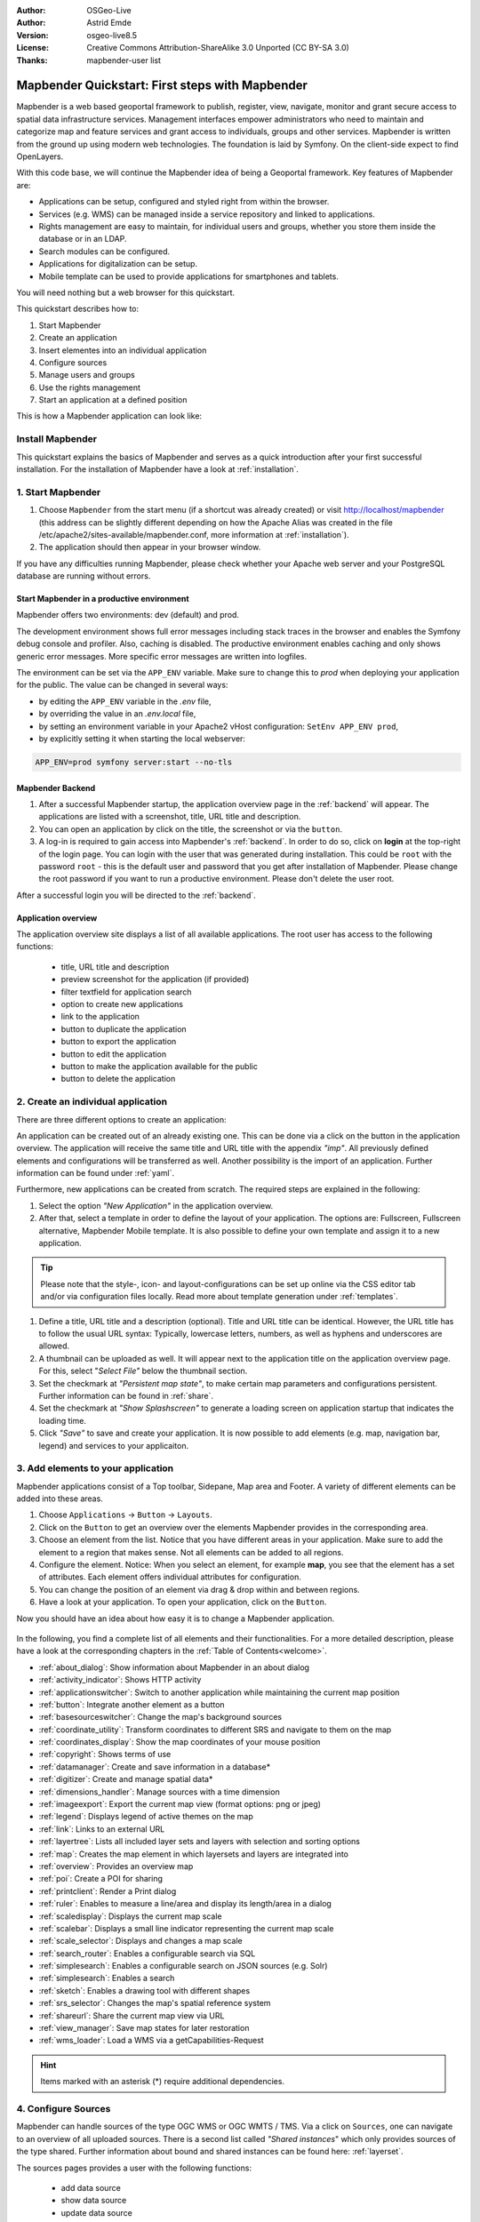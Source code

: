 .. _quickstart:

:Author: OSGeo-Live
:Author: Astrid Emde
:Version: osgeo-live8.5
:License: Creative Commons Attribution-ShareAlike 3.0 Unported  (CC BY-SA 3.0)
:Thanks: mapbender-user list

  .. |mapbender-button-show| image:: ../figures/mapbender_button_show.png

  .. |mapbender-button-copy| image:: ../figures/mapbender_button_copy.png
  
  .. |mapbender-button-export| image:: ../figures/mapbender_button_export.png

  .. |mapbender-button-publish| image:: ../figures/mapbender_button_publish.png

  .. |mapbender-button-edit| image:: ../figures/mapbender_button_edit.png

  .. |mapbender-button-delete| image:: ../figures/mapbender_button_delete.png

  .. |mapbender-button-add| image:: ../figures/mapbender_button_add.png

  .. |mapbender-button-key| image:: ../figures/mapbender_button_key.png
  
  .. |mapbender-button-update| image:: ../figures/mapbender_button_update.png  


.. image:: ../_static/mapbender_logo.png
  :scale: 100 %
  :alt: project logo
  :align: right


################################################
Mapbender Quickstart: First steps with Mapbender
################################################

Mapbender is a web based geoportal framework to publish, register, view, navigate, monitor and grant secure access to spatial data infrastructure services. Management interfaces empower administrators who need to maintain and categorize map and feature services and grant access to individuals, groups and other services. Mapbender is written from the ground up using modern web technologies. The foundation is laid by Symfony. On the client-side expect to find OpenLayers.

With this code base, we will continue the Mapbender idea of being a Geoportal framework. Key features of Mapbender are:

* Applications can be setup, configured and styled right from within the browser.
* Services (e.g. WMS) can be managed inside a service repository and linked to applications.
* Rights management are easy to maintain, for individual users and groups, whether you store them inside the database or in an LDAP.
* Search modules can be configured.
* Applications for digitalization can be setup.
* Mobile template can be used to provide applications for smartphones and tablets.

You will need nothing but a web browser for this quickstart.

This quickstart describes how to:

#.  Start Mapbender
#.  Create an application
#.  Insert elementes into an individual application
#.  Configure sources
#.  Manage users and groups
#.  Use the rights management
#.  Start an application at a defined position

This is how a Mapbender application can look like:

  .. image:: ../figures/mapbender_basic_application.png
     :width: 100%

Install Mapbender
=================

This quickstart explains the basics of Mapbender and serves as a quick introduction after your first successful installation.
For the installation of Mapbender have a look at :ref:`installation`.

1. Start Mapbender
==================

#. Choose ``Mapbender`` from the start menu (if a shortcut was already created) or visit http://localhost/mapbender (this address can be slightly different depending on how the Apache Alias was created in the file /etc/apache2/sites-available/mapbender.conf, more information at :ref:`installation`).
 
#. The application should then appear in your browser window.

If you have any difficulties running Mapbender, please check whether your Apache web server and your PostgreSQL database are running without errors.


Start Mapbender in a productive environment
-------------------------------------------

Mapbender offers two environments: dev (default) and prod.

The development environment shows full error messages including stack traces in the browser and enables the Symfony debug console and profiler. Also, caching is disabled.
The productive environment enables caching and only shows generic error messages. More specific error messages are written into logfiles.

The environment can be set via the ``APP_ENV`` variable. Make sure to change this to `prod` when deploying your application for the public. The value can be changed in several ways:

* by editing the ``APP_ENV`` variable in the `.env` file,
* by overriding the value in an `.env.local` file,
* by setting an environment variable in your Apache2 vHost configuration: ``SetEnv APP_ENV prod``,
* by explicitly setting it when starting the local webserver:

.. code-block:: bash

    APP_ENV=prod symfony server:start --no-tls


Mapbender Backend
-----------------

#. After a successful Mapbender startup, the application overview page in the :ref:`backend` will appear. The applications are listed with a screenshot, title, URL title and description.

#. You can open an application by click on the title, the screenshot or via the |mapbender-button-show| ``button``.

#. A log-in is required to gain access into Mapbender's :ref:`backend`. In order to do so, click on **login** at the top-right of the login page. You can login with the user that was generated during installation. This could be ``root`` with the password ``root`` - this is the default user and password that you get after installation of Mapbender. Please change the root password if you want to run a productive environment. Please don't delete the user root. 

After a successful login you will be directed to the :ref:`backend`.


Application overview
--------------------

The application overview site displays a list of all available applications. The root user has access to the following functions:

 * title, URL title and description
 * preview screenshot for the application (if provided)
 * filter textfield for application search
 * option to create new applications
 * |mapbender-button-show| link to the application
 * |mapbender-button-copy| button to duplicate the application
 * |mapbender-button-export| button to export the application
 * |mapbender-button-edit| button to edit the application
 * |mapbender-button-publish| button to make the application available for the public
 * |mapbender-button-delete| button to delete the application

  .. image:: ../figures/mapbender_app_dev.png
     :width: 100%


2. Create an individual application
===================================

There are three different options to create an application: 

An application can be created out of an already existing one. This can be done via a click on the |mapbender-button-copy| button in the application overview. The application will receive the same title and URL title with the appendix *"imp"*. All previously defined elements and configurations will be transferred as well. Another possibility is the import of an application. Further information can be found under :ref:`yaml`.

Furthermore, new applications can be created from scratch. The required steps are explained in the following:

#. Select the option *"New Application"* in the application overview.

#. After that, select a template in order to define the layout of your application. The options are: Fullscreen, Fullscreen alternative, Mapbender Mobile template. It is also possible to define your own template and assign it to a new application.

.. tip:: Please note that the style-, icon- and layout-configurations can be set up online via the CSS editor tab and/or via configuration files locally. Read more about template generation under :ref:`templates`.

#. Define a title, URL title and a description (optional). Title and URL title can be identical. However, the URL title has to follow the usual URL syntax: Typically, lowercase letters, numbers, as well as hyphens and underscores are allowed.

#. A thumbnail can be uploaded as well. It will appear next to the application title on the application overview page. For this, select "*Select File"* below the thumbnail section.

#. Set the checkmark at *"Persistent map state"*, to make certain map parameters and configurations persistent. Further information can be found in :ref:`share`.

#. Set the checkmark at *"Show Splashscreen"* to generate a loading screen on application startup that indicates the loading time.

#. Click *"Save"* to save and create your application. It is now possible to add elements (e.g. map, navigation bar, legend) and services to your applicaiton.

  .. image:: ../figures/mapbender_create_application.png
     :width: 100%


3. Add elements to your application
===================================

Mapbender applications consist of a Top toolbar, Sidepane, Map area and Footer. A variety of different elements can be added into these areas.

#. Choose ``Applications`` → |mapbender-button-edit| ``Button`` → ``Layouts``.

#. Click on the |mapbender-button-add| ``Button`` to get an overview over the elements Mapbender provides in the corresponding area.

#. Choose an element from the list. Notice that you have different areas in your application. Make sure to add the element to a region that makes sense. Not all elements can be added to all regions.

#. Configure the element. Notice: When you select an element, for example **map**, you see that the element has a set of attributes. Each element offers individual attributes for configuration.

#. You can change the position of an element via drag & drop within and between regions.

#. Have a look at your application. To open your application, click on the |mapbender-button-show| ``Button``.

Now you should have an idea about how easy it is to change a Mapbender application.

  .. image:: ../figures/mapbender_application_add_element.png
     :width: 100%

In the following, you find a complete list of all elements and their functionalities. For a more detailed description, please have a look at the corresponding chapters in the :ref:`Table of Contents<welcome>`.

* :ref:`about_dialog`: Show information about Mapbender in an about dialog
* :ref:`activity_indicator`: Shows HTTP activity
* :ref:`applicationswitcher`: Switch to another application while maintaining the current map position
* :ref:`button`: Integrate another element as a button
* :ref:`basesourceswitcher`: Change the map's background sources
* :ref:`coordinate_utility`: Transform coordinates to different SRS and navigate to them on the map
* :ref:`coordinates_display`: Show the map coordinates of your mouse position
* :ref:`copyright`: Shows terms of use
* :ref:`datamanager`: Create and save information in a database*
* :ref:`digitizer`: Create and manage spatial data*
* :ref:`dimensions_handler`: Manage sources with a time dimension
* :ref:`imageexport`: Export the current map view (format options: png or jpeg)
* :ref:`legend`: Displays legend of active themes on the map
* :ref:`link`: Links to an external URL
* :ref:`layertree`: Lists all included layer sets and layers with selection and sorting options
* :ref:`map`: Creates the map element in which layersets and layers are integrated into
* :ref:`overview`: Provides an overview map
* :ref:`poi`: Create a POI for sharing
* :ref:`printclient`: Render a Print dialog
* :ref:`ruler`: Enables to measure a line/area and display its length/area in a dialog
* :ref:`scaledisplay`: Displays the current map scale
* :ref:`scalebar`: Displays a small line indicator representing the current map scale
* :ref:`scale_selector`: Displays and changes a map scale
* :ref:`search_router`: Enables a configurable search via SQL
* :ref:`simplesearch`: Enables a configurable search on JSON sources (e.g. Solr)
* :ref:`simplesearch`: Enables a search
* :ref:`sketch`: Enables a drawing tool with different shapes
* :ref:`srs_selector`: Changes the map's spatial reference system
* :ref:`shareurl`: Share the current map view via URL
* :ref:`view_manager`: Save map states for later restoration
* :ref:`wms_loader`: Load a WMS via a getCapabilities-Request

.. hint:: Items marked with an asterisk (*) require additional dependencies.


4. Configure Sources
====================

Mapbender can handle sources of the type OGC WMS or OGC WMTS / TMS. Via a click on ``Sources``, one can navigate to an overview of all uploaded sources. There is a second list called *"Shared instances*" which only provides sources of the type shared. Further information about bound and shared instances can be found here: :ref:`layerset`.

The sources pages provides a user with the following functions:

 * |mapbender-button-add| add data source
 * |mapbender-button-show| show data source 
 * |mapbender-button-update| update data source
 * |mapbender-button-delete| delete data source
 * filter via text to search for sources
 
  .. image:: ../figures/mapbender_sources.png
     :width: 100%


Load sources
------------

Mapbender allows the integration of OGC Web Map Services (WMS) and Web Map Tile Services (WMTS). The versions 1.0.0 and 1.3.0. are supported. A source provides a XML, when the getCapabilities document is requested. This information is read by Mapbender. The client receives all necessary information about a source via this XML.

.. tip:: You should check your capabilties document in your browser before uploading the service.

#. To upload a source, click on ``Add source``.

#. Define the *"Type"* of the source: OGC WMS or OGC WMTS / TMS.

#. Provide the link to the getCapabilities URL in the field *Service URL*.

#. Define username and password (in case your source requires it).

#. Click on ``Load`` to upload the service into the repository.

#. After a successful upload, Mapbender will provide an overview of the WMS information.

  .. image:: ../figures/mapbender_add_source.png
     :width: 100%


Add sources to an application
-----------------------------

After uploading a service, it can be integrated into one or several application(s).

#. Navigate to your application overview page. Click on the |mapbender-button-edit| ``Button`` of the desired application and navigate to the tab *Layersets*.

#. In the *Layersets* section you can integrate uploaded sources into your application. Click on |mapbender-button-add| ``Button`` next to the filter function to create a layerset. All layers have to be assigned to at least one layerset. Provide a name for it (e.g. "main" for the main map and "overview" for the overview map).

#. Now you can add layers to the layerset. Click on the |mapbender-button-add| ``Button`` next to the desired layerset.

#. The order of the layers can be changed via drag & drop.

  .. image:: ../figures/mapbender_add_source_to_application.png
     :width: 100%


Source configuration
--------------------

Sources can be individually configured. This can be useful if you, for instance, don't want to display all layers, change the order or titles of the layers, prevent a layer's feature info output or adjust the scale in which the layers are visible.

#. Click on  ``Application`` → |mapbender-button-edit| → ``Layersets`` → |mapbender-button-edit| ``Edit instance`` to configure an instance.

#. You can now change the instance configuration.

#. The order of the layers can also be changed via drag & drop.

.. image:: ../figures/mapbender_source_configuration.png
   :width: 100%


**Source configuration:**

* Title: Name of the application
* Opacity: Opacity in percentage (0: transparent, 100: opaque)
* Format: Format of the getMap-Requests
* Infoformat: Format of the getFeatureInfo-Requests (text/html für die Ausgabe als HTML wird empfohlen)
* Exceptionformat: Format for error messages
* Tile buffer: This parameter is valid for tiles services and specifies if additional tiles should be requested. If the user pans the map, these tiles are already downloaded and visible. The higher the value the more tiles are requested (default: 0).
* BBOX Factor: This parameter is valid for non-tiled WMS services. You can specify the size of the returned map-image. A value greater than 1 will request a bigger map-image (default: 1.25).
* BaseSource: If active, the service is handled as a BaseSource. Should be activated for full-screen background maps, such as street maps and satellite images, and where a simultaneous display is not needed.
* Proxy: If active, the service will be requested by Mapbender and not directly. Should always be enabled for password-protected services, as otherwise the password will be readable by every user.
* Transparency: default is active, the source is without a transparent background if it is deactivated (getMap-Request with Transparent=FALSE)
* Tiled: you can request a WMS in tiles, default is not tiled (may be a good choice if your map is very big and the WMS service does not support the width/height)
* Layer ordering: Handles the order of the layers in the service. Can be set toStandard  (reversed) and QGIS (same order).


**Dimensions:**

This function is relevant for sources with a time dimension. Further information can be found under :ref:`dimensions_handler`.


**Vendor Specific Parameter:**

You can define Vendor Specific Parameters in a layerset instance to add them to a WMS request. This principle follows Multi-Dimensions in the WMS specification.

You can use Vendor Specific Parameters in Mapbender for example to add the user- and group information of the logged-in user to a WMS request. You can also add hard coded values.

List of the possible parameters:

* User: $email$, $groups$, $id$, $username$
* Groups: $id$, $title$, $description$

The following example shows the definition of the parameter “group”, which transfers the group value of the logged-in user.

.. image:: ../figures/layerset/mapbender_vendor_specific_parameter.png
   :width: 75%


* Vstype: Mapbender specific variables. Group (groups), User (users), Simple
* Name: Parameter name of the WMS request
* Default: Default value
* Hidden: If this value is set, requests are send via a server so that the parameters are not directly visible. Only works if `Proxy` is enabled for the service, too.

Currently, the element can be used to transfer user- and group information, e.g. for a user the $id$ and for groups the value $group$.


**Layer configuration:**

* title: Layer title as shown in the layer tree. Default value is the getCapabilities requested title.
* min./max. scale: scale scope (e.g., 1:100-1:1000)
* active on/off: activates/deactivates a layer completely
* select allow: layer is active when the application starts
* select on: selectable in geodata explorer
* info allow: layer info is active when the application starts
* info on: layer provides feature info requests, info default activates the feature info functionality
* toggle allowed: allows opening in the layer tree
* toggle on: open folder on start of the application
* more information (...): opens a dialog with detailed layer information
    * ID: ID of the layer. Can be useful :ref:`to control <en/elements/basic/map:Activating Layers>` URL parameters.
    * Name: layer name of the service information (for getMap-Requests)
    * Style: if a WMS provides more than one style you can choose a different style than the default style.


5. User and group management
============================

Access to Mapbender requires authentication. Only public applications can be used by everyone.

A user can get permissions to access one or a set of applications and services.


Create a user
-------------

#. To create a user, go to ``Security`` → ``Users`` → ``Add new user``.

#. Choose a name for your user.

#. Provide an email address for the user.

#. Choose a password for your user and repeat it in the ``Confirm password`` field.

#. Save your new user. It is still possible to alter user information later on.

.. image:: ../figures/mapbender_create_user.png
     :width: 100%

You can provide more information about the user in the tab ``Profile``. In the ``Groups`` and ``Security`` tabs it is possible to assign the user additional parameters, e.g. the membership to a group.

.. image:: ../figures/mapbender_assign_user_to_group.png
     :width: 100%


Create a group
--------------

#. Create a group by ``Security`` → ``Groups`` → ``Add new Group``.

#. Define a name and a description for your group.

#. In the tab ``Users``, assign users to your group.

#. Save your new group.


6. Rights management
====================

Mapbender provides an easy-to-use rights management that is implemented into the backend. 

* **View**:	Select a user that is allowed to view an object (e.g., an application or a service).
* **Create**:	Select a user that is allowed to create an object.
* **Edit**:	Select a user that is allowed to make changes to an object.
* **Delete**: Select a user that is allowed to delete an object.

.. important:: Assign rights to a user via ``Security`` → ``Global Permissions``.


Assign an Application to a User/Group
-------------------------------------

#. Edit your application via *Application* → |mapbender-button-edit| *Edit*.

#. Choose ``Security``.

#. Make your application accessable to the public by *Security* → *Public Access*. Alternatively, one can use |mapbender-button-publish| *Toggle public access*.

#. Alternatively to public access, you can set permissions for specific users/groups:

  .. image:: ../figures/mapbender_security.png
     :width: 100%

Test your configuration. Logout from Mapbender by clicking *Logout* in the upper right corner. Login again as the new user.


Assign elements to a User/Group
-------------------------------

Per default, all elements of an application are accessible to users and groups if they have access to that particular application. This can be modified for each element. 

#. Edit your application by pressing the |mapbender-button-edit| *Edit*.

#. In your application settings, choose :ref:`en/backend/applications/layouts:Layouts`.

#. Every element has a |mapbender-button-key| *Restrict element access*.

#. Choose the |mapbender-button-key| *Restrict element access* from the element that should be only available for special users/groups.

#. Assign one or more users or groups to the element. Then, you can set a *View* permission for the specific users or groups.

#. Test your configuration.


7. Start an Application at a defined position
=============================================

You can open an application at a defined location. This can be done by a POI. You also can add texts in the request.

You can pass one or more POIs in the URL. Each POI has the following parameters:

- point: coordinate pair with values separated by comma (mandatory)
- label: Label to display (optional)
- scale: Scale to show POI in (optional, makes only sense with one POI)

If you pass more than one POI, the map will zoom to 150% of the POIs bounding.

To pass a single POI, use the following URL format:

* ?poi[point]=363374,5621936&poi[label]=Hello World&poi[scale]=5000


What's next?
============

This is only the first step on the road to using Mapbender. There is a lot more functionality you can try.


Mapbender Website: https://mapbender.org/

You find tutorials at: https://doc.mapbender.org

Get involved in the project: https://mapbender.org/en/community/
